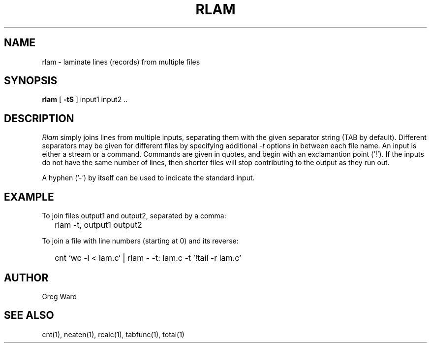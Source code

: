 .\" RCSid "$Id: rlam.1,v 1.2 2005/06/13 22:40:46 greg Exp $"
.TH RLAM 1 7/8/97 RADIANCE
.SH NAME
rlam - laminate lines (records) from multiple files
.SH SYNOPSIS
.B rlam
[
.B \-tS
]
input1 input2 ..
.SH DESCRIPTION
.I Rlam
simply joins lines from multiple inputs, separating them with
the given separator string (TAB by default).
Different separators may be given for different files by specifying
additional
.I \-t
options in between each file name.
An input is either a stream or a command.
Commands are given in quotes, and begin with an exclamantion point ('!').
If the inputs do not have the same number of lines, then
shorter files will stop contributing to the output as they
run out.
.PP
A hyphen ('-') by itself can be used to indicate the standard
input.
.SH EXAMPLE
To join files output1 and output2, separated by a comma:
.IP "" .2i
rlam -t, output1 output2
.PP
To join a file with line numbers (starting at 0) and its reverse:
.IP "" .2i
cnt `wc -l < lam.c` | rlam - -t: lam.c -t\| '!tail -r lam.c'
.SH AUTHOR
Greg Ward
.SH "SEE ALSO"
cnt(1), neaten(1), rcalc(1), tabfunc(1), total(1)

